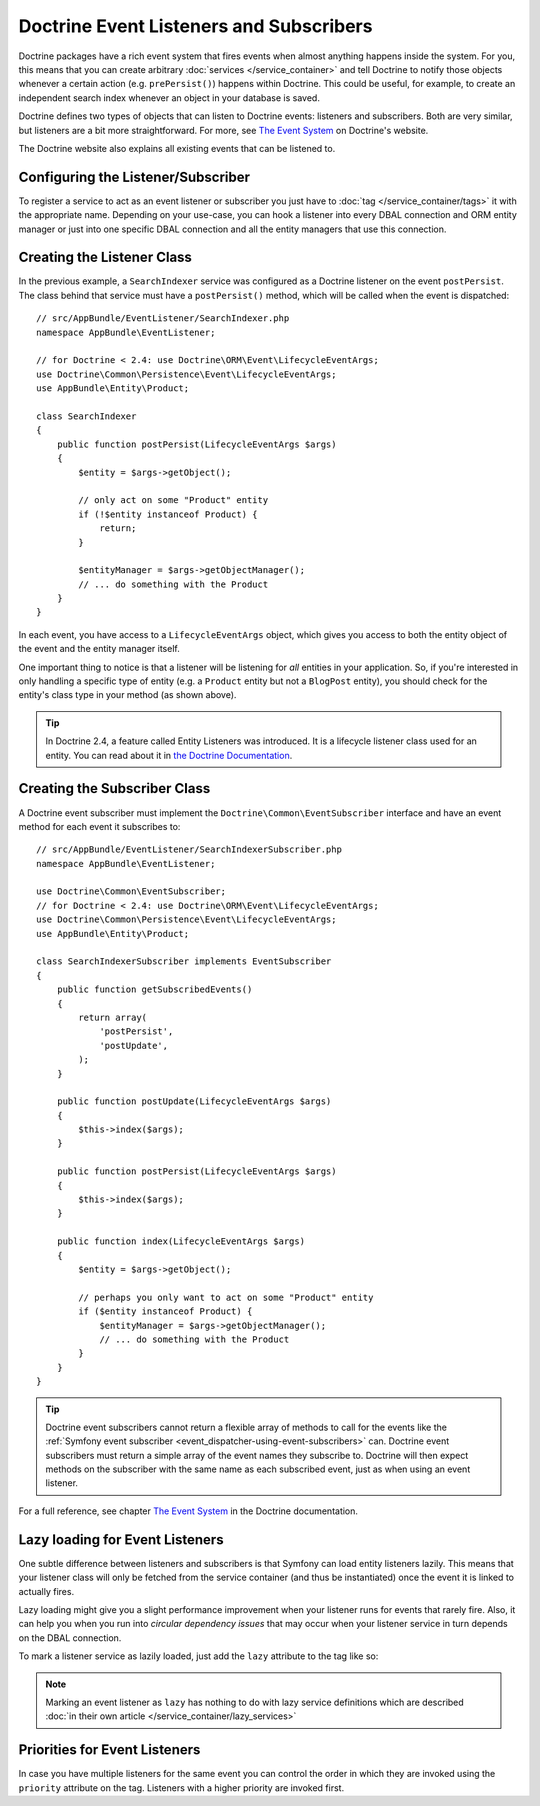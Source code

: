 .. index::
   single: Doctrine; Event listeners and subscribers

.. _doctrine-event-config:
.. _how-to-register-event-listeners-and-subscribers:

Doctrine Event Listeners and Subscribers
========================================

Doctrine packages have a rich event system that fires events when almost anything
happens inside the system. For you, this means that you can create arbitrary
:doc:`services </service_container>` and tell Doctrine to notify those
objects whenever a certain action (e.g. ``prePersist()``) happens within Doctrine.
This could be useful, for example, to create an independent search index
whenever an object in your database is saved.

Doctrine defines two types of objects that can listen to Doctrine events:
listeners and subscribers. Both are very similar, but listeners are a bit
more straightforward. For more, see `The Event System`_ on Doctrine's website.

The Doctrine website also explains all existing events that can be listened to.

Configuring the Listener/Subscriber
-----------------------------------

To register a service to act as an event listener or subscriber you just have
to :doc:`tag </service_container/tags>` it with the appropriate name. Depending
on your use-case, you can hook a listener into every DBAL connection and ORM
entity manager or just into one specific DBAL connection and all the entity
managers that use this connection.

.. configuration-block::

    .. code-block:: yaml

        services:
            # ...

            AppBundle\EventListener\SearchIndexer:
                tags:
                    - { name: doctrine.event_listener, event: postPersist }
            AppBundle\EventListener\SearchIndexer2:
                tags:
                    - { name: doctrine.event_listener, event: postPersist, connection: default }
            AppBundle\EventListener\SearchIndexerSubscriber:
                tags:
                    - { name: doctrine.event_subscriber, connection: default }

    .. code-block:: xml

        <?xml version="1.0" ?>
        <container xmlns="http://symfony.com/schema/dic/services"
            xmlns:doctrine="http://symfony.com/schema/dic/doctrine">
            <services>
                <!-- ... -->

                <service id="AppBundle\EventListener\SearchIndexer">
                    <tag name="doctrine.event_listener" event="postPersist" />
                </service>
                <service id="AppBundle\EventListener\SearchIndexer2">
                    <tag name="doctrine.event_listener" event="postPersist" connection="default" />
                </service>
                <service id="AppBundle\EventListener\SearchIndexerSubscriber">
                    <tag name="doctrine.event_subscriber" connection="default" />
                </service>
            </services>
        </container>

    .. code-block:: php

        use AppBundle\EventListener\SearchIndexer;
        use AppBundle\EventListener\SearchIndexer2;
        use AppBundle\EventListener\SearchIndexerSubscriber;

        $container->autowire(SearchIndexer::class)
            ->addTag('doctrine.event_listener', array('event' => 'postPersist'))
        ;
        $container->autowire(SearchIndexer2::class)
            ->addTag('doctrine.event_listener', array(
                'event' => 'postPersist',
                'connection' => 'default',
            ))
        ;
        $container->autowire(SearchIndexerSubscriber::class)
            ->addTag('doctrine.event_subscriber', array('connection' => 'default'))
        ;

Creating the Listener Class
---------------------------

In the previous example, a ``SearchIndexer`` service was configured as a Doctrine
listener on the event ``postPersist``. The class behind that service must have
a ``postPersist()`` method, which will be called when the event is dispatched::

    // src/AppBundle/EventListener/SearchIndexer.php
    namespace AppBundle\EventListener;

    // for Doctrine < 2.4: use Doctrine\ORM\Event\LifecycleEventArgs;
    use Doctrine\Common\Persistence\Event\LifecycleEventArgs;
    use AppBundle\Entity\Product;

    class SearchIndexer
    {
        public function postPersist(LifecycleEventArgs $args)
        {
            $entity = $args->getObject();

            // only act on some "Product" entity
            if (!$entity instanceof Product) {
                return;
            }

            $entityManager = $args->getObjectManager();
            // ... do something with the Product
        }
    }

In each event, you have access to a ``LifecycleEventArgs`` object, which
gives you access to both the entity object of the event and the entity manager
itself.

One important thing to notice is that a listener will be listening for *all*
entities in your application. So, if you're interested in only handling a
specific type of entity (e.g. a ``Product`` entity but not a ``BlogPost``
entity), you should check for the entity's class type in your method
(as shown above).

.. tip::

    In Doctrine 2.4, a feature called Entity Listeners was introduced.
    It is a lifecycle listener class used for an entity. You can read
    about it in `the Doctrine Documentation`_.

Creating the Subscriber Class
-----------------------------

A Doctrine event subscriber must implement the ``Doctrine\Common\EventSubscriber``
interface and have an event method for each event it subscribes to::

    // src/AppBundle/EventListener/SearchIndexerSubscriber.php
    namespace AppBundle\EventListener;

    use Doctrine\Common\EventSubscriber;
    // for Doctrine < 2.4: use Doctrine\ORM\Event\LifecycleEventArgs;
    use Doctrine\Common\Persistence\Event\LifecycleEventArgs;
    use AppBundle\Entity\Product;

    class SearchIndexerSubscriber implements EventSubscriber
    {
        public function getSubscribedEvents()
        {
            return array(
                'postPersist',
                'postUpdate',
            );
        }

        public function postUpdate(LifecycleEventArgs $args)
        {
            $this->index($args);
        }

        public function postPersist(LifecycleEventArgs $args)
        {
            $this->index($args);
        }

        public function index(LifecycleEventArgs $args)
        {
            $entity = $args->getObject();

            // perhaps you only want to act on some "Product" entity
            if ($entity instanceof Product) {
                $entityManager = $args->getObjectManager();
                // ... do something with the Product
            }
        }
    }

.. tip::

    Doctrine event subscribers cannot return a flexible array of methods to
    call for the events like the :ref:`Symfony event subscriber <event_dispatcher-using-event-subscribers>`
    can. Doctrine event subscribers must return a simple array of the event
    names they subscribe to. Doctrine will then expect methods on the subscriber
    with the same name as each subscribed event, just as when using an event listener.

For a full reference, see chapter `The Event System`_ in the Doctrine documentation.

Lazy loading for Event Listeners
--------------------------------

One subtle difference between listeners and subscribers is that Symfony can load
entity listeners lazily. This means that your listener class will only be fetched
from the service container (and thus be instantiated) once the event it is linked
to actually fires.

Lazy loading might give you a slight performance improvement when your listener
runs for events that rarely fire. Also, it can help you when you run into
*circular dependency issues* that may occur when your listener service in turn
depends on the DBAL connection.

To mark a listener service as lazily loaded, just add the ``lazy`` attribute
to the tag like so:

.. configuration-block::

    .. code-block:: yaml

        services:
            my.listener:
                class: AppBundle\EventListener\SearchIndexer
                tags:
                    - { name: doctrine.event_listener, event: postPersist, lazy: true }

    .. code-block:: xml

        <?xml version="1.0" ?>
        <container xmlns="http://symfony.com/schema/dic/services"
            xmlns:doctrine="http://symfony.com/schema/dic/doctrine">

            <services>
                <service id="my.listener" class="AppBundle\EventListener\SearchIndexer">
                    <tag name="doctrine.event_listener" event="postPersist" lazy="true" />
                </service>
            </services>
        </container>

    .. code-block:: php

        use AppBundle\EventListener\SearchIndexer;

        $container
            ->register('my.listener', SearchIndexer::class)
            ->addTag('doctrine.event_listener', array('event' => 'postPersist', 'lazy' => 'true'))
        ;

.. note::

    Marking an event listener as ``lazy`` has nothing to do with lazy service
    definitions which are described :doc:`in their own article </service_container/lazy_services>`

.. _`The Event System`: http://docs.doctrine-project.org/projects/doctrine-orm/en/latest/reference/events.html
.. _`the Doctrine Documentation`: https://symfony.com/doc/current/bundles/DoctrineBundle/entity-listeners.html

Priorities for Event Listeners
------------------------------

In case you have multiple listeners for the same event you can control the order
in which they are invoked using the ``priority`` attribute on the tag.
Listeners with a higher priority are invoked first.

.. configuration-block::

    .. code-block:: yaml

        services:
            my.listener.with_high_priority:
                class: AppBundle\EventListener\MyHighPriorityListener
                tags:
                    - { name: doctrine.event_listener, event: postPersist, priority: 10 }

            my.listener.with_low_priority:
                class: AppBundle\EventListener\MyLowPriorityListener
                tags:
                    - { name: doctrine.event_listener, event: postPersist, priority: 1 }

    .. code-block:: xml

        <?xml version="1.0" ?>
        <container xmlns="http://symfony.com/schema/dic/services"
            xmlns:doctrine="http://symfony.com/schema/dic/doctrine">

            <services>
                <service id="my.listener.with_high_priority" class="AppBundle\EventListener\MyHighPriorityListener">
                    <tag name="doctrine.event_listener" event="postPersist" priority="10" />
                </service>
                <service id="my.listener.with_low_priority" class="AppBundle\EventListener\MyLowPriorityListener">
                    <tag name="doctrine.event_listener" event="postPersist" priority="1" />
                </service>
            </services>
        </container>

    .. code-block:: php

        use AppBundle\EventListener\MyHighPriorityListener;
        use AppBundle\EventListener\MyLowPriorityListener;

        $container
            ->register('my.listener.with_high_priority', MyHighPriorityListener::class)
            ->addTag('doctrine.event_listener', array('event' => 'postPersist', 'priority' => 10))
        ;

        $container
            ->register('my.listener.with_low_priority', MyLowPriorityListener::class)
            ->addTag('doctrine.event_listener', array('event' => 'postPersist', 'priority' => 1))
        ;
